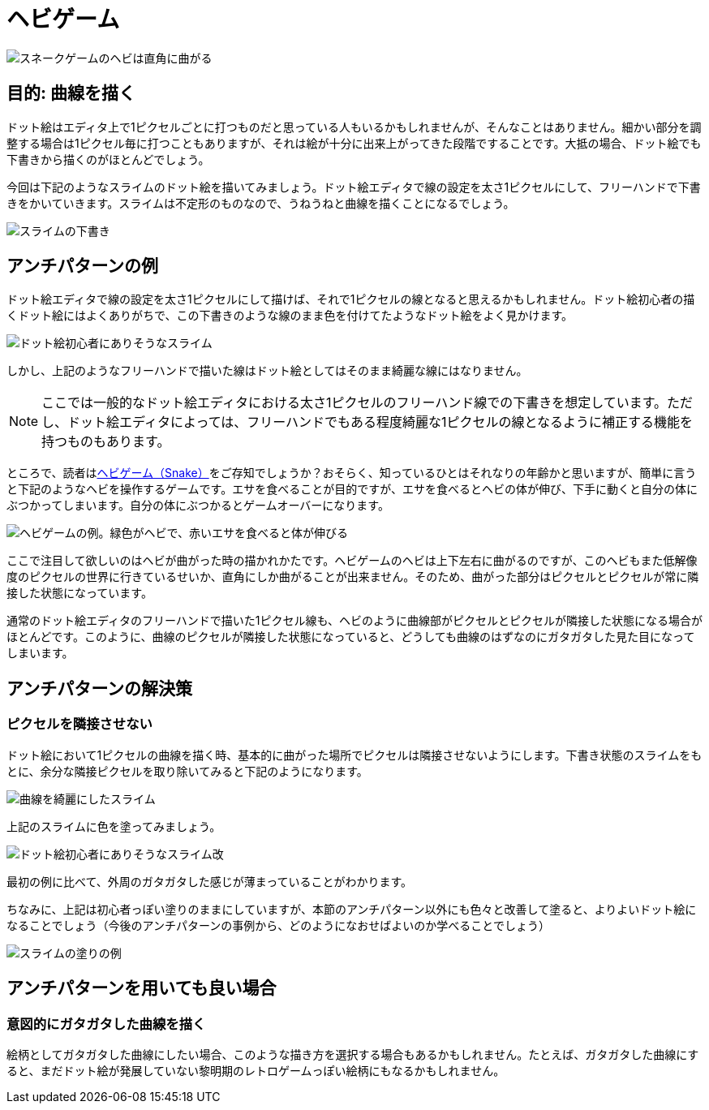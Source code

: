 = ヘビゲーム

image::images/snake_curve_cover.png[スネークゲームのヘビは直角に曲がる]

== 目的: 曲線を描く

ドット絵はエディタ上で1ピクセルごとに打つものだと思っている人もいるかもしれませんが、そんなことはありません。細かい部分を調整する場合は1ピクセル毎に打つこともありますが、それは絵が十分に出来上がってきた段階ですることです。大抵の場合、ドット絵でも下書きから描くのがほとんどでしょう。

今回は下記のようなスライムのドット絵を描いてみましょう。ドット絵エディタで線の設定を太さ1ピクセルにして、フリーハンドで下書きをかいていきます。スライムは不定形のものなので、うねうねと曲線を描くことになるでしょう。

image::images/snake_curve_slime_001_x8.png[スライムの下書き]

== アンチパターンの例

ドット絵エディタで線の設定を太さ1ピクセルにして描けば、それで1ピクセルの線となると思えるかもしれません。ドット絵初心者の描くドット絵にはよくありがちで、この下書きのような線のまま色を付けてたようなドット絵をよく見かけます。

image::images/snake_curve_slime_002_x8.png[ドット絵初心者にありそうなスライム]

しかし、上記のようなフリーハンドで描いた線はドット絵としてはそのまま綺麗な線にはなりません。

NOTE: ここでは一般的なドット絵エディタにおける太さ1ピクセルのフリーハンド線での下書きを想定しています。ただし、ドット絵エディタによっては、フリーハンドでもある程度綺麗な1ピクセルの線となるように補正する機能を持つものもあります。

ところで、読者はlink:https://ja.wikipedia.org/wiki/%E3%83%98%E3%83%93%E3%82%B2%E3%83%BC%E3%83%A0[ヘビゲーム（Snake）]をご存知でしょうか？おそらく、知っているひとはそれなりの年齢かと思いますが、簡単に言うと下記のようなヘビを操作するゲームです。エサを食べることが目的ですが、エサを食べるとヘビの体が伸び、下手に動くと自分の体にぶつかってしまいます。自分の体にぶつかるとゲームオーバーになります。

image::images/snake_curve_snake_001_x8.png[ヘビゲームの例。緑色がヘビで、赤いエサを食べると体が伸びる]

ここで注目して欲しいのはヘビが曲がった時の描かれかたです。ヘビゲームのヘビは上下左右に曲がるのですが、このヘビもまた低解像度のピクセルの世界に行きているせいか、直角にしか曲がることが出来ません。そのため、曲がった部分はピクセルとピクセルが常に隣接した状態になっています。

通常のドット絵エディタのフリーハンドで描いた1ピクセル線も、ヘビのように曲線部がピクセルとピクセルが隣接した状態になる場合がほとんどです。このように、曲線のピクセルが隣接した状態になっていると、どうしても曲線のはずなのにガタガタした見た目になってしまいます。

== アンチパターンの解決策

=== ピクセルを隣接させない

ドット絵において1ピクセルの曲線を描く時、基本的に曲がった場所でピクセルは隣接させないようにします。下書き状態のスライムをもとに、余分な隣接ピクセルを取り除いてみると下記のようになります。

image::images/snake_curve_slime_003_x8.png[曲線を綺麗にしたスライム]

上記のスライムに色を塗ってみましょう。

image::images/snake_curve_slime_004_x8.png[ドット絵初心者にありそうなスライム改]

最初の例に比べて、外周のガタガタした感じが薄まっていることがわかります。

ちなみに、上記は初心者っぽい塗りのままにしていますが、本節のアンチパターン以外にも色々と改善して塗ると、よりよいドット絵になることでしょう（今後のアンチパターンの事例から、どのようになおせばよいのか学べることでしょう）

image::images/snake_curve_slime_005_x8.png[スライムの塗りの例]

== アンチパターンを用いても良い場合

=== 意図的にガタガタした曲線を描く

絵柄としてガタガタした曲線にしたい場合、このような描き方を選択する場合もあるかもしれません。たとえば、ガタガタした曲線にすると、まだドット絵が発展していない黎明期のレトロゲームっぽい絵柄にもなるかもしれません。
